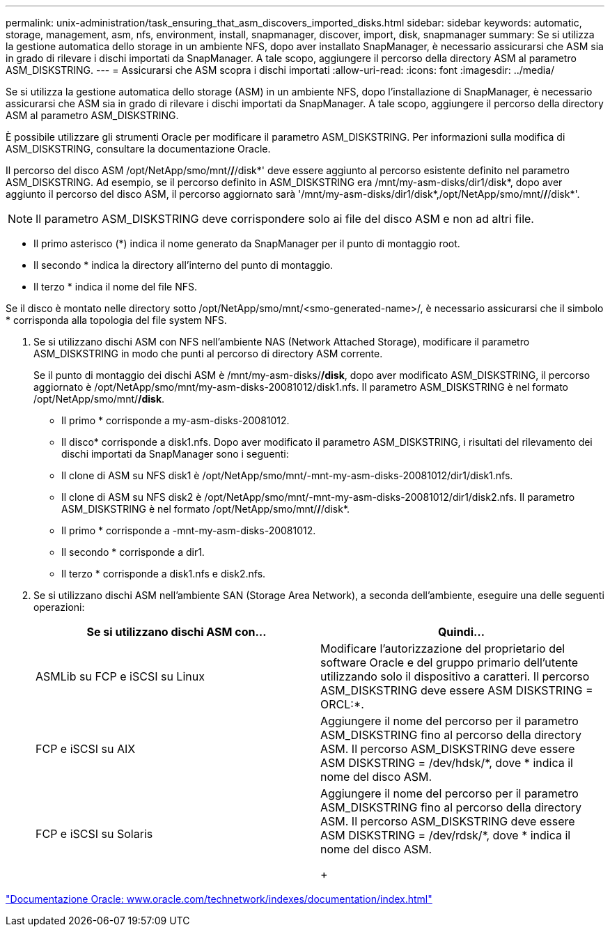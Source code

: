 ---
permalink: unix-administration/task_ensuring_that_asm_discovers_imported_disks.html 
sidebar: sidebar 
keywords: automatic, storage, management, asm, nfs, environment, install, snapmanager, discover, import, disk, snapmanager 
summary: Se si utilizza la gestione automatica dello storage in un ambiente NFS, dopo aver installato SnapManager, è necessario assicurarsi che ASM sia in grado di rilevare i dischi importati da SnapManager. A tale scopo, aggiungere il percorso della directory ASM al parametro ASM_DISKSTRING. 
---
= Assicurarsi che ASM scopra i dischi importati
:allow-uri-read: 
:icons: font
:imagesdir: ../media/


[role="lead"]
Se si utilizza la gestione automatica dello storage (ASM) in un ambiente NFS, dopo l'installazione di SnapManager, è necessario assicurarsi che ASM sia in grado di rilevare i dischi importati da SnapManager. A tale scopo, aggiungere il percorso della directory ASM al parametro ASM_DISKSTRING.

È possibile utilizzare gli strumenti Oracle per modificare il parametro ASM_DISKSTRING. Per informazioni sulla modifica di ASM_DISKSTRING, consultare la documentazione Oracle.

Il percorso del disco ASM /opt/NetApp/smo/mnt/*/*/disk*' deve essere aggiunto al percorso esistente definito nel parametro ASM_DISKSTRING. Ad esempio, se il percorso definito in ASM_DISKSTRING era /mnt/my-asm-disks/dir1/disk*, dopo aver aggiunto il percorso del disco ASM, il percorso aggiornato sarà '/mnt/my-asm-disks/dir1/disk*,/opt/NetApp/smo/mnt/*/*/disk*'.


NOTE: Il parametro ASM_DISKSTRING deve corrispondere solo ai file del disco ASM e non ad altri file.

* Il primo asterisco (*) indica il nome generato da SnapManager per il punto di montaggio root.
* Il secondo * indica la directory all'interno del punto di montaggio.
* Il terzo * indica il nome del file NFS.


Se il disco è montato nelle directory sotto /opt/NetApp/smo/mnt/<smo-generated-name>/, è necessario assicurarsi che il simbolo * corrisponda alla topologia del file system NFS.

. Se si utilizzano dischi ASM con NFS nell'ambiente NAS (Network Attached Storage), modificare il parametro ASM_DISKSTRING in modo che punti al percorso di directory ASM corrente.
+
Se il punto di montaggio dei dischi ASM è /mnt/my-asm-disks/*/disk*, dopo aver modificato ASM_DISKSTRING, il percorso aggiornato è /opt/NetApp/smo/mnt/my-asm-disks-20081012/disk1.nfs. Il parametro ASM_DISKSTRING è nel formato /opt/NetApp/smo/mnt/*/disk*.

+
** Il primo * corrisponde a my-asm-disks-20081012.
** Il disco* corrisponde a disk1.nfs. Dopo aver modificato il parametro ASM_DISKSTRING, i risultati del rilevamento dei dischi importati da SnapManager sono i seguenti:
** Il clone di ASM su NFS disk1 è /opt/NetApp/smo/mnt/-mnt-my-asm-disks-20081012/dir1/disk1.nfs.
** Il clone di ASM su NFS disk2 è /opt/NetApp/smo/mnt/-mnt-my-asm-disks-20081012/dir1/disk2.nfs. Il parametro ASM_DISKSTRING è nel formato /opt/NetApp/smo/mnt/*/*/disk*.
** Il primo * corrisponde a -mnt-my-asm-disks-20081012.
** Il secondo * corrisponde a dir1.
** Il terzo * corrisponde a disk1.nfs e disk2.nfs.


. Se si utilizzano dischi ASM nell'ambiente SAN (Storage Area Network), a seconda dell'ambiente, eseguire una delle seguenti operazioni:
+
|===
| Se si utilizzano dischi ASM con... | Quindi... 


 a| 
ASMLib su FCP e iSCSI su Linux
 a| 
Modificare l'autorizzazione del proprietario del software Oracle e del gruppo primario dell'utente utilizzando solo il dispositivo a caratteri. Il percorso ASM_DISKSTRING deve essere ASM DISKSTRING = ORCL:*.



 a| 
FCP e iSCSI su AIX
 a| 
Aggiungere il nome del percorso per il parametro ASM_DISKSTRING fino al percorso della directory ASM. Il percorso ASM_DISKSTRING deve essere ASM DISKSTRING = /dev/hdsk/*, dove * indica il nome del disco ASM.



 a| 
FCP e iSCSI su Solaris
 a| 
Aggiungere il nome del percorso per il parametro ASM_DISKSTRING fino al percorso della directory ASM. Il percorso ASM_DISKSTRING deve essere ASM DISKSTRING = /dev/rdsk/*, dove * indica il nome del disco ASM.

+

|===


http://www.oracle.com/technetwork/indexes/documentation/index.html["Documentazione Oracle: www.oracle.com/technetwork/indexes/documentation/index.html"]
